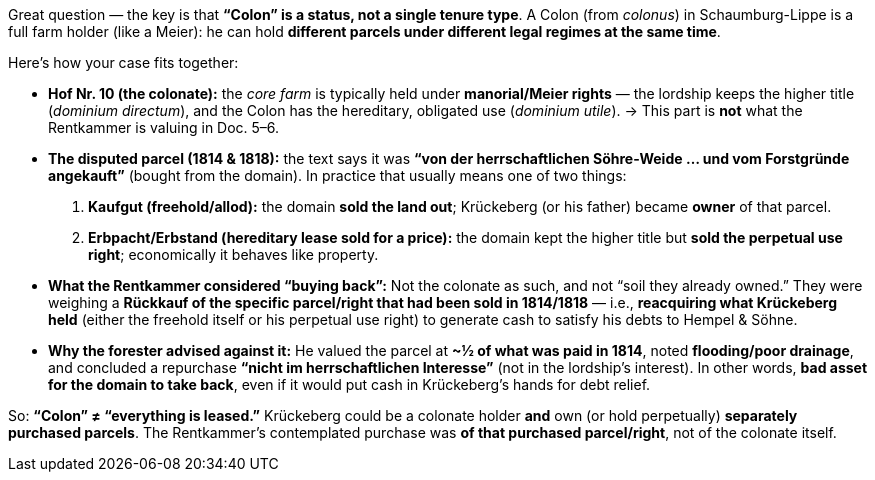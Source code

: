 Great question — the key is that *"`Colon`" is a status, not a single
tenure type*. A Colon (from _colonus_) in Schaumburg-Lippe is a full
farm holder (like a Meier): he can hold *different parcels under
different legal regimes at the same time*.

Here’s how your case fits together:

* *Hof Nr. 10 (the colonate):* the _core farm_ is typically held under
*manorial/Meier rights* — the lordship keeps the higher title (_dominium directum_),
and the Colon has the hereditary, obligated use (_dominium utile_). → This part is
*not* what the Rentkammer is valuing in Doc.  5–6.
* *The disputed parcel (1814 & 1818):* the text says it was *"`von der
herrschaftlichen Söhre-Weide … und vom Forstgründe angekauft`"* (bought from the
domain). In practice that usually means one of two things:
[arabic]
. *Kaufgut (freehold/allod):* the domain *sold the land out*; Krückeberg
(or his father) became *owner* of that parcel.
. *Erbpacht/Erbstand (hereditary lease sold for a price):* the domain
kept the higher title but *sold the perpetual use right*; economically
it behaves like property.
* *What the Rentkammer considered "`buying back`":* Not the colonate as
such, and not "`soil they already owned.`" They were weighing a
*Rückkauf of the specific parcel/right that had been sold in 1814/1818*
— i.e., *reacquiring what Krückeberg held* (either the freehold itself
or his perpetual use right) to generate cash to satisfy his debts to
Hempel & Söhne.
* *Why the forester advised against it:* He valued the parcel at *~½ of
what was paid in 1814*, noted *flooding/poor drainage*, and concluded a repurchase
*"`nicht im herrschaftlichen Interesse`"* (not in the lordship’s interest). In other
words, *bad asset for the domain to take back*, even if it would put cash in
Krückeberg’s hands for debt relief.

So: *"`Colon`" ≠ "`everything is leased.`"* Krückeberg could be a colonate holder
*and* own (or hold perpetually) *separately purchased parcels*. The Rentkammer’s
contemplated purchase was *of that purchased parcel/right*, not of the colonate
itself.
